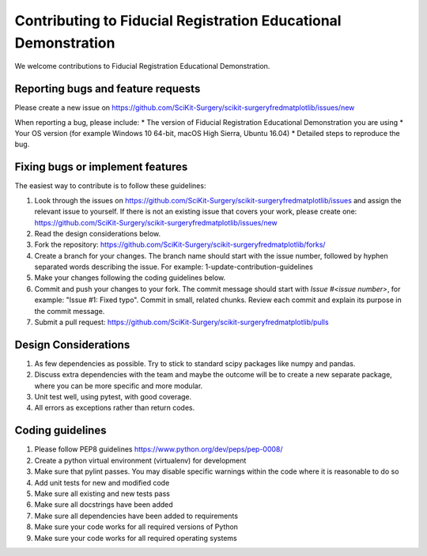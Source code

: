 .. highlight:: shell

===============================================
Contributing to Fiducial Registration Educational Demonstration
===============================================

We welcome contributions to Fiducial Registration Educational Demonstration.


Reporting bugs and feature requests
-----------------------------------

Please create a new issue on https://github.com/SciKit-Surgery/scikit-surgeryfredmatplotlib/issues/new

When reporting a bug, please include:
* The version of Fiducial Registration Educational Demonstration you are using
* Your OS version (for example Windows 10 64-bit, macOS High Sierra, Ubuntu 16.04)
* Detailed steps to reproduce the bug.


Fixing bugs or implement features
---------------------------------

The easiest way to contribute is to follow these guidelines:

1. Look through the issues on https://github.com/SciKit-Surgery/scikit-surgeryfredmatplotlib/issues and assign the relevant issue to yourself. If there is not an existing issue that covers your work, please create one: https://github.com/SciKit-Surgery/scikit-surgeryfredmatplotlib/issues/new
2. Read the design considerations below.
3. Fork the repository: https://github.com/SciKit-Surgery/scikit-surgeryfredmatplotlib/forks/
4. Create a branch for your changes. The branch name should start with the issue number, followed by hyphen separated words describing the issue. For example: 1-update-contribution-guidelines
5. Make your changes following the coding guidelines below.
6. Commit and push your changes to your fork. The commit message should start with `Issue #<issue number>`, for example: "Issue #1: Fixed typo". Commit in small, related chunks. Review each commit and explain its purpose in the commit message.
7. Submit a pull request: https://github.com/SciKit-Surgery/scikit-surgeryfredmatplotlib/pulls

Design Considerations
---------------------

1. As few dependencies as possible. Try to stick to standard scipy packages like numpy and pandas.
2. Discuss extra dependencies with the team and maybe the outcome will be to create a new separate package, where you can be more specific and more modular.
3. Unit test well, using pytest, with good coverage.
4. All errors as exceptions rather than return codes.


Coding guidelines
-----------------

1. Please follow PEP8 guidelines https://www.python.org/dev/peps/pep-0008/
2. Create a python virtual environment (virtualenv) for development
3. Make sure that pylint passes. You may disable specific warnings within the code where it is reasonable to do so
4. Add unit tests for new and modified code
5. Make sure all existing and new tests pass
6. Make sure all docstrings have been added
7. Make sure all dependencies have been added to requirements
8. Make sure your code works for all required versions of Python
9. Make sure your code works for all required operating systems

